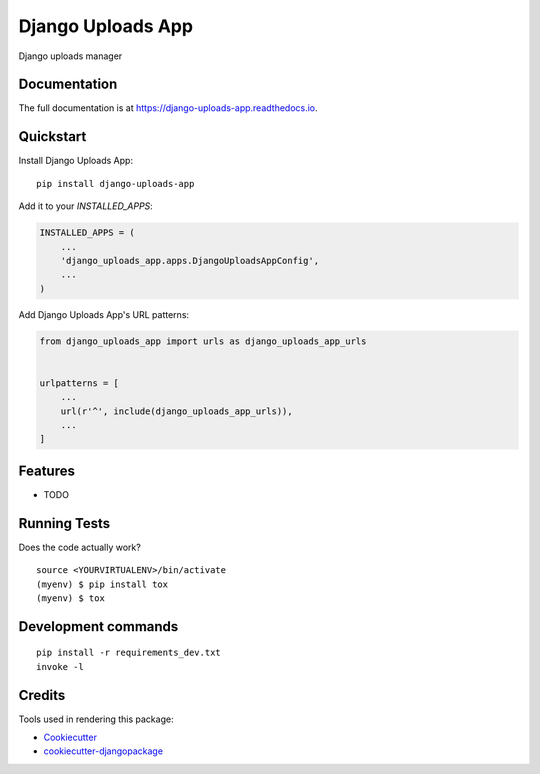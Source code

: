=============================
Django Uploads App
=============================

.. image:: https://badge.fury.io/py/django-uploads-app.svg
    :target: https://badge.fury.io/py/django-uploads-app

.. image:: https://travis-ci.org/paiuolo/django-uploads-app.svg?branch=master
    :target: https://travis-ci.org/paiuolo/django-uploads-app

.. image:: https://codecov.io/gh/paiuolo/django-uploads-app/branch/master/graph/badge.svg
    :target: https://codecov.io/gh/paiuolo/django-uploads-app

Django uploads manager

Documentation
-------------

The full documentation is at https://django-uploads-app.readthedocs.io.

Quickstart
----------

Install Django Uploads App::

    pip install django-uploads-app

Add it to your `INSTALLED_APPS`:

.. code-block:: python

    INSTALLED_APPS = (
        ...
        'django_uploads_app.apps.DjangoUploadsAppConfig',
        ...
    )

Add Django Uploads App's URL patterns:

.. code-block:: python

    from django_uploads_app import urls as django_uploads_app_urls


    urlpatterns = [
        ...
        url(r'^', include(django_uploads_app_urls)),
        ...
    ]

Features
--------

* TODO

Running Tests
-------------

Does the code actually work?

::

    source <YOURVIRTUALENV>/bin/activate
    (myenv) $ pip install tox
    (myenv) $ tox


Development commands
---------------------

::

    pip install -r requirements_dev.txt
    invoke -l


Credits
-------

Tools used in rendering this package:

*  Cookiecutter_
*  `cookiecutter-djangopackage`_

.. _Cookiecutter: https://github.com/audreyr/cookiecutter
.. _`cookiecutter-djangopackage`: https://github.com/pydanny/cookiecutter-djangopackage
